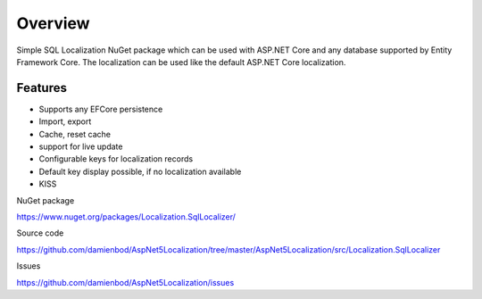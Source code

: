 Overview
=======================================
Simple SQL Localization NuGet package which can be used with ASP.NET Core and any database supported by Entity Framework Core. The localization can be used like the default ASP.NET Core localization.

Features
-----------

* Supports any EFCore persistence
* Import, export
* Cache, reset cache	
* support for live update
* Configurable keys for localization records
* Default key display possible, if no localization available
* KISS

NuGet package

https://www.nuget.org/packages/Localization.SqlLocalizer/

Source code

https://github.com/damienbod/AspNet5Localization/tree/master/AspNet5Localization/src/Localization.SqlLocalizer

Issues

https://github.com/damienbod/AspNet5Localization/issues